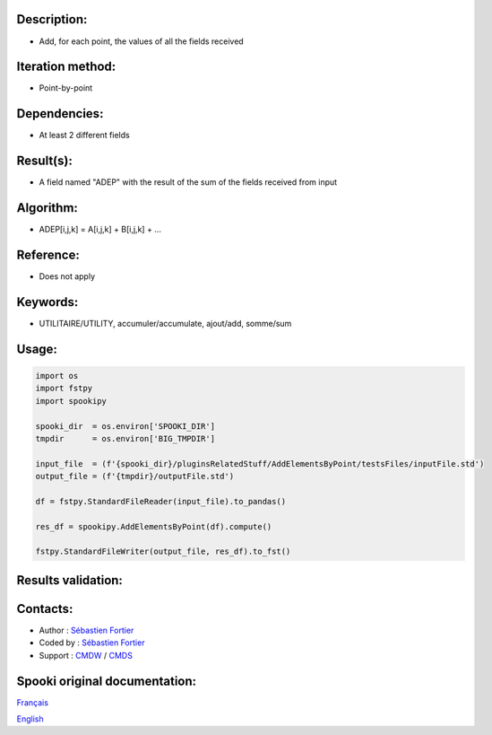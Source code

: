 Description:
~~~~~~~~~~~~

-  Add, for each point, the values of all the fields received

Iteration method:
~~~~~~~~~~~~~~~~~

-  Point-by-point

Dependencies:
~~~~~~~~~~~~~

-  At least 2 different fields

Result(s):
~~~~~~~~~~

-  A field named "ADEP" with the result of the sum of the fields
   received from input

Algorithm:
~~~~~~~~~~

-  ADEP[i,j,k] = A[i,j,k] + B[i,j,k] + ...

Reference:
~~~~~~~~~~

-  Does not apply

Keywords:
~~~~~~~~~

-  UTILITAIRE/UTILITY, accumuler/accumulate, ajout/add, somme/sum

Usage:
~~~~~~

.. code:: python
   
   import os
   import fstpy
   import spookipy

   spooki_dir  = os.environ['SPOOKI_DIR']
   tmpdir      = os.environ['BIG_TMPDIR']

   input_file  = (f'{spooki_dir}/pluginsRelatedStuff/AddElementsByPoint/testsFiles/inputFile.std')
   output_file = (f'{tmpdir}/outputFile.std')

   df = fstpy.StandardFileReader(input_file).to_pandas()

   res_df = spookipy.AddElementsByPoint(df).compute()

   fstpy.StandardFileWriter(output_file, res_df).to_fst()


Results validation:
~~~~~~~~~~~~~~~~~~~

Contacts:
~~~~~~~~~

-  Author : `Sébastien Fortier <https://wiki.cmc.ec.gc.ca/wiki/User:Fortiers>`__
-  Coded by : `Sébastien Fortier <https://wiki.cmc.ec.gc.ca/wiki/User:Fortiers>`__
-  Support : `CMDW <https://wiki.cmc.ec.gc.ca/wiki/CMDW>`__ /
   `CMDS <https://wiki.cmc.ec.gc.ca/wiki/CMDS>`__


Spooki original documentation:
~~~~~~~~~~~~~~~~~~~~~~~~~~~~~~

`Français <http://web.science.gc.ca/~spst900/spooki/doc/master/spooki_french_doc/html/pluginAddElementsByPoint.html>`_

`English <http://web.science.gc.ca/~spst900/spooki/doc/master/spooki_english_doc/html/pluginAddElementsByPoint.html>`_
